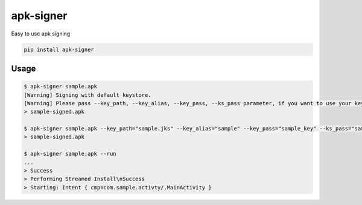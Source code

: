 apk-signer
============================================================
| Easy to use apk signing

.. code:: sh

   pip install apk-signer
   
..
##################
Usage
##################
.. code:: sh

  $ apk-signer sample.apk
  [Warning] Signing with default keystore.
  [Warning] Please pass --key_path, --key_alias, --key_pass, --ks_pass parameter, if you want to use your keystore
  > sample-signed.apk

  $ apk-signer sample.apk --key_path="sample.jks" --key_alias="sample" --key_pass="sample_key" --ks_pass="sample_ks"
  > sample-signed.apk

  $ apk-signer sample.apk --run
  ...
  > Success
  > Performing Streamed Install\nSuccess
  > Starting: Intent { cmp=com.sample.activty/.MainActivity }
..

